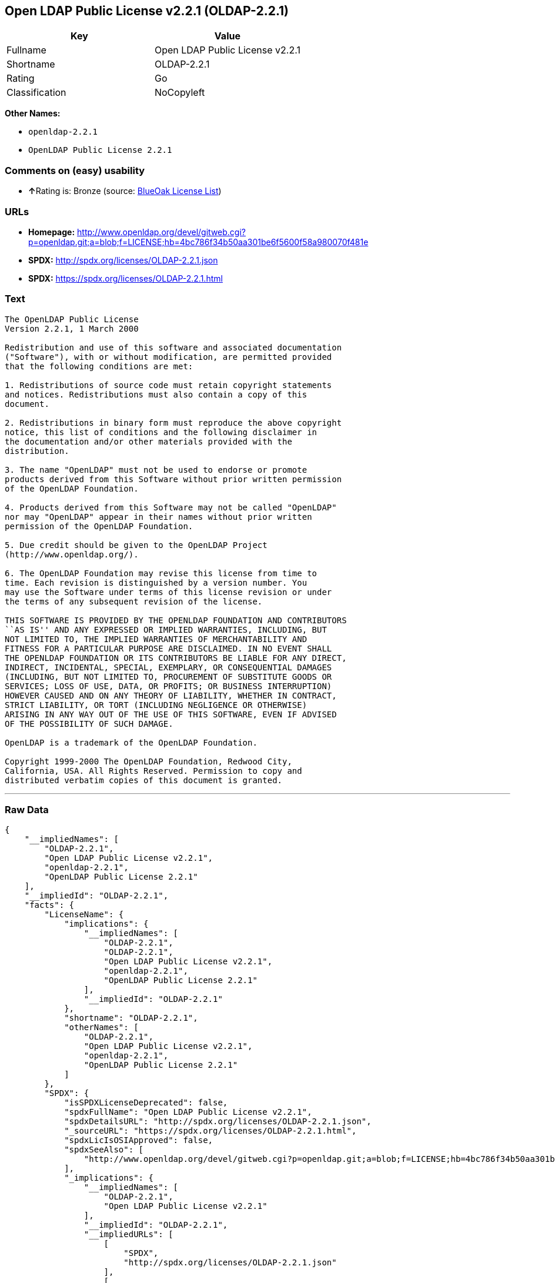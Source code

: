 == Open LDAP Public License v2.2.1 (OLDAP-2.2.1)

[cols=",",options="header",]
|=========================================
|Key |Value
|Fullname |Open LDAP Public License v2.2.1
|Shortname |OLDAP-2.2.1
|Rating |Go
|Classification |NoCopyleft
|=========================================

*Other Names:*

* `openldap-2.2.1`
* `OpenLDAP Public License 2.2.1`

=== Comments on (easy) usability

* **↑**Rating is: Bronze (source:
https://blueoakcouncil.org/list[BlueOak License List])

=== URLs

* *Homepage:*
http://www.openldap.org/devel/gitweb.cgi?p=openldap.git;a=blob;f=LICENSE;hb=4bc786f34b50aa301be6f5600f58a980070f481e
* *SPDX:* http://spdx.org/licenses/OLDAP-2.2.1.json
* *SPDX:* https://spdx.org/licenses/OLDAP-2.2.1.html

=== Text

....
The OpenLDAP Public License 
Version 2.2.1, 1 March 2000 

Redistribution and use of this software and associated documentation 
("Software"), with or without modification, are permitted provided 
that the following conditions are met: 

1. Redistributions of source code must retain copyright statements 
and notices. Redistributions must also contain a copy of this 
document. 

2. Redistributions in binary form must reproduce the above copyright 
notice, this list of conditions and the following disclaimer in 
the documentation and/or other materials provided with the 
distribution. 

3. The name "OpenLDAP" must not be used to endorse or promote 
products derived from this Software without prior written permission 
of the OpenLDAP Foundation. 

4. Products derived from this Software may not be called "OpenLDAP" 
nor may "OpenLDAP" appear in their names without prior written 
permission of the OpenLDAP Foundation. 

5. Due credit should be given to the OpenLDAP Project 
(http://www.openldap.org/). 

6. The OpenLDAP Foundation may revise this license from time to 
time. Each revision is distinguished by a version number. You 
may use the Software under terms of this license revision or under 
the terms of any subsequent revision of the license. 

THIS SOFTWARE IS PROVIDED BY THE OPENLDAP FOUNDATION AND CONTRIBUTORS 
``AS IS'' AND ANY EXPRESSED OR IMPLIED WARRANTIES, INCLUDING, BUT 
NOT LIMITED TO, THE IMPLIED WARRANTIES OF MERCHANTABILITY AND 
FITNESS FOR A PARTICULAR PURPOSE ARE DISCLAIMED. IN NO EVENT SHALL 
THE OPENLDAP FOUNDATION OR ITS CONTRIBUTORS BE LIABLE FOR ANY DIRECT, 
INDIRECT, INCIDENTAL, SPECIAL, EXEMPLARY, OR CONSEQUENTIAL DAMAGES 
(INCLUDING, BUT NOT LIMITED TO, PROCUREMENT OF SUBSTITUTE GOODS OR 
SERVICES; LOSS OF USE, DATA, OR PROFITS; OR BUSINESS INTERRUPTION) 
HOWEVER CAUSED AND ON ANY THEORY OF LIABILITY, WHETHER IN CONTRACT, 
STRICT LIABILITY, OR TORT (INCLUDING NEGLIGENCE OR OTHERWISE) 
ARISING IN ANY WAY OUT OF THE USE OF THIS SOFTWARE, EVEN IF ADVISED 
OF THE POSSIBILITY OF SUCH DAMAGE. 

OpenLDAP is a trademark of the OpenLDAP Foundation. 

Copyright 1999-2000 The OpenLDAP Foundation, Redwood City, 
California, USA. All Rights Reserved. Permission to copy and 
distributed verbatim copies of this document is granted.
....

'''''

=== Raw Data

....
{
    "__impliedNames": [
        "OLDAP-2.2.1",
        "Open LDAP Public License v2.2.1",
        "openldap-2.2.1",
        "OpenLDAP Public License 2.2.1"
    ],
    "__impliedId": "OLDAP-2.2.1",
    "facts": {
        "LicenseName": {
            "implications": {
                "__impliedNames": [
                    "OLDAP-2.2.1",
                    "OLDAP-2.2.1",
                    "Open LDAP Public License v2.2.1",
                    "openldap-2.2.1",
                    "OpenLDAP Public License 2.2.1"
                ],
                "__impliedId": "OLDAP-2.2.1"
            },
            "shortname": "OLDAP-2.2.1",
            "otherNames": [
                "OLDAP-2.2.1",
                "Open LDAP Public License v2.2.1",
                "openldap-2.2.1",
                "OpenLDAP Public License 2.2.1"
            ]
        },
        "SPDX": {
            "isSPDXLicenseDeprecated": false,
            "spdxFullName": "Open LDAP Public License v2.2.1",
            "spdxDetailsURL": "http://spdx.org/licenses/OLDAP-2.2.1.json",
            "_sourceURL": "https://spdx.org/licenses/OLDAP-2.2.1.html",
            "spdxLicIsOSIApproved": false,
            "spdxSeeAlso": [
                "http://www.openldap.org/devel/gitweb.cgi?p=openldap.git;a=blob;f=LICENSE;hb=4bc786f34b50aa301be6f5600f58a980070f481e"
            ],
            "_implications": {
                "__impliedNames": [
                    "OLDAP-2.2.1",
                    "Open LDAP Public License v2.2.1"
                ],
                "__impliedId": "OLDAP-2.2.1",
                "__impliedURLs": [
                    [
                        "SPDX",
                        "http://spdx.org/licenses/OLDAP-2.2.1.json"
                    ],
                    [
                        null,
                        "http://www.openldap.org/devel/gitweb.cgi?p=openldap.git;a=blob;f=LICENSE;hb=4bc786f34b50aa301be6f5600f58a980070f481e"
                    ]
                ]
            },
            "spdxLicenseId": "OLDAP-2.2.1"
        },
        "Scancode": {
            "otherUrls": null,
            "homepageUrl": "http://www.openldap.org/devel/gitweb.cgi?p=openldap.git;a=blob;f=LICENSE;hb=4bc786f34b50aa301be6f5600f58a980070f481e",
            "shortName": "OpenLDAP Public License 2.2.1",
            "textUrls": null,
            "text": "The OpenLDAP Public License \nVersion 2.2.1, 1 March 2000 \n\nRedistribution and use of this software and associated documentation \n(\"Software\"), with or without modification, are permitted provided \nthat the following conditions are met: \n\n1. Redistributions of source code must retain copyright statements \nand notices. Redistributions must also contain a copy of this \ndocument. \n\n2. Redistributions in binary form must reproduce the above copyright \nnotice, this list of conditions and the following disclaimer in \nthe documentation and/or other materials provided with the \ndistribution. \n\n3. The name \"OpenLDAP\" must not be used to endorse or promote \nproducts derived from this Software without prior written permission \nof the OpenLDAP Foundation. \n\n4. Products derived from this Software may not be called \"OpenLDAP\" \nnor may \"OpenLDAP\" appear in their names without prior written \npermission of the OpenLDAP Foundation. \n\n5. Due credit should be given to the OpenLDAP Project \n(http://www.openldap.org/). \n\n6. The OpenLDAP Foundation may revise this license from time to \ntime. Each revision is distinguished by a version number. You \nmay use the Software under terms of this license revision or under \nthe terms of any subsequent revision of the license. \n\nTHIS SOFTWARE IS PROVIDED BY THE OPENLDAP FOUNDATION AND CONTRIBUTORS \n``AS IS'' AND ANY EXPRESSED OR IMPLIED WARRANTIES, INCLUDING, BUT \nNOT LIMITED TO, THE IMPLIED WARRANTIES OF MERCHANTABILITY AND \nFITNESS FOR A PARTICULAR PURPOSE ARE DISCLAIMED. IN NO EVENT SHALL \nTHE OPENLDAP FOUNDATION OR ITS CONTRIBUTORS BE LIABLE FOR ANY DIRECT, \nINDIRECT, INCIDENTAL, SPECIAL, EXEMPLARY, OR CONSEQUENTIAL DAMAGES \n(INCLUDING, BUT NOT LIMITED TO, PROCUREMENT OF SUBSTITUTE GOODS OR \nSERVICES; LOSS OF USE, DATA, OR PROFITS; OR BUSINESS INTERRUPTION) \nHOWEVER CAUSED AND ON ANY THEORY OF LIABILITY, WHETHER IN CONTRACT, \nSTRICT LIABILITY, OR TORT (INCLUDING NEGLIGENCE OR OTHERWISE) \nARISING IN ANY WAY OUT OF THE USE OF THIS SOFTWARE, EVEN IF ADVISED \nOF THE POSSIBILITY OF SUCH DAMAGE. \n\nOpenLDAP is a trademark of the OpenLDAP Foundation. \n\nCopyright 1999-2000 The OpenLDAP Foundation, Redwood City, \nCalifornia, USA. All Rights Reserved. Permission to copy and \ndistributed verbatim copies of this document is granted.",
            "category": "Permissive",
            "osiUrl": null,
            "owner": "OpenLDAP Foundation",
            "_sourceURL": "https://github.com/nexB/scancode-toolkit/blob/develop/src/licensedcode/data/licenses/openldap-2.2.1.yml",
            "key": "openldap-2.2.1",
            "name": "OpenLDAP Public License 2.2.1",
            "spdxId": "OLDAP-2.2.1",
            "_implications": {
                "__impliedNames": [
                    "openldap-2.2.1",
                    "OpenLDAP Public License 2.2.1",
                    "OLDAP-2.2.1"
                ],
                "__impliedId": "OLDAP-2.2.1",
                "__impliedCopyleft": [
                    [
                        "Scancode",
                        "NoCopyleft"
                    ]
                ],
                "__calculatedCopyleft": "NoCopyleft",
                "__impliedText": "The OpenLDAP Public License \nVersion 2.2.1, 1 March 2000 \n\nRedistribution and use of this software and associated documentation \n(\"Software\"), with or without modification, are permitted provided \nthat the following conditions are met: \n\n1. Redistributions of source code must retain copyright statements \nand notices. Redistributions must also contain a copy of this \ndocument. \n\n2. Redistributions in binary form must reproduce the above copyright \nnotice, this list of conditions and the following disclaimer in \nthe documentation and/or other materials provided with the \ndistribution. \n\n3. The name \"OpenLDAP\" must not be used to endorse or promote \nproducts derived from this Software without prior written permission \nof the OpenLDAP Foundation. \n\n4. Products derived from this Software may not be called \"OpenLDAP\" \nnor may \"OpenLDAP\" appear in their names without prior written \npermission of the OpenLDAP Foundation. \n\n5. Due credit should be given to the OpenLDAP Project \n(http://www.openldap.org/). \n\n6. The OpenLDAP Foundation may revise this license from time to \ntime. Each revision is distinguished by a version number. You \nmay use the Software under terms of this license revision or under \nthe terms of any subsequent revision of the license. \n\nTHIS SOFTWARE IS PROVIDED BY THE OPENLDAP FOUNDATION AND CONTRIBUTORS \n``AS IS'' AND ANY EXPRESSED OR IMPLIED WARRANTIES, INCLUDING, BUT \nNOT LIMITED TO, THE IMPLIED WARRANTIES OF MERCHANTABILITY AND \nFITNESS FOR A PARTICULAR PURPOSE ARE DISCLAIMED. IN NO EVENT SHALL \nTHE OPENLDAP FOUNDATION OR ITS CONTRIBUTORS BE LIABLE FOR ANY DIRECT, \nINDIRECT, INCIDENTAL, SPECIAL, EXEMPLARY, OR CONSEQUENTIAL DAMAGES \n(INCLUDING, BUT NOT LIMITED TO, PROCUREMENT OF SUBSTITUTE GOODS OR \nSERVICES; LOSS OF USE, DATA, OR PROFITS; OR BUSINESS INTERRUPTION) \nHOWEVER CAUSED AND ON ANY THEORY OF LIABILITY, WHETHER IN CONTRACT, \nSTRICT LIABILITY, OR TORT (INCLUDING NEGLIGENCE OR OTHERWISE) \nARISING IN ANY WAY OUT OF THE USE OF THIS SOFTWARE, EVEN IF ADVISED \nOF THE POSSIBILITY OF SUCH DAMAGE. \n\nOpenLDAP is a trademark of the OpenLDAP Foundation. \n\nCopyright 1999-2000 The OpenLDAP Foundation, Redwood City, \nCalifornia, USA. All Rights Reserved. Permission to copy and \ndistributed verbatim copies of this document is granted.",
                "__impliedURLs": [
                    [
                        "Homepage",
                        "http://www.openldap.org/devel/gitweb.cgi?p=openldap.git;a=blob;f=LICENSE;hb=4bc786f34b50aa301be6f5600f58a980070f481e"
                    ]
                ]
            }
        },
        "BlueOak License List": {
            "BlueOakRating": "Bronze",
            "url": "https://spdx.org/licenses/OLDAP-2.2.1.html",
            "isPermissive": true,
            "_sourceURL": "https://blueoakcouncil.org/list",
            "name": "Open LDAP Public License v2.2.1",
            "id": "OLDAP-2.2.1",
            "_implications": {
                "__impliedNames": [
                    "OLDAP-2.2.1"
                ],
                "__impliedJudgement": [
                    [
                        "BlueOak License List",
                        {
                            "tag": "PositiveJudgement",
                            "contents": "Rating is: Bronze"
                        }
                    ]
                ],
                "__impliedCopyleft": [
                    [
                        "BlueOak License List",
                        "NoCopyleft"
                    ]
                ],
                "__calculatedCopyleft": "NoCopyleft",
                "__impliedURLs": [
                    [
                        "SPDX",
                        "https://spdx.org/licenses/OLDAP-2.2.1.html"
                    ]
                ]
            }
        }
    },
    "__impliedJudgement": [
        [
            "BlueOak License List",
            {
                "tag": "PositiveJudgement",
                "contents": "Rating is: Bronze"
            }
        ]
    ],
    "__impliedCopyleft": [
        [
            "BlueOak License List",
            "NoCopyleft"
        ],
        [
            "Scancode",
            "NoCopyleft"
        ]
    ],
    "__calculatedCopyleft": "NoCopyleft",
    "__impliedText": "The OpenLDAP Public License \nVersion 2.2.1, 1 March 2000 \n\nRedistribution and use of this software and associated documentation \n(\"Software\"), with or without modification, are permitted provided \nthat the following conditions are met: \n\n1. Redistributions of source code must retain copyright statements \nand notices. Redistributions must also contain a copy of this \ndocument. \n\n2. Redistributions in binary form must reproduce the above copyright \nnotice, this list of conditions and the following disclaimer in \nthe documentation and/or other materials provided with the \ndistribution. \n\n3. The name \"OpenLDAP\" must not be used to endorse or promote \nproducts derived from this Software without prior written permission \nof the OpenLDAP Foundation. \n\n4. Products derived from this Software may not be called \"OpenLDAP\" \nnor may \"OpenLDAP\" appear in their names without prior written \npermission of the OpenLDAP Foundation. \n\n5. Due credit should be given to the OpenLDAP Project \n(http://www.openldap.org/). \n\n6. The OpenLDAP Foundation may revise this license from time to \ntime. Each revision is distinguished by a version number. You \nmay use the Software under terms of this license revision or under \nthe terms of any subsequent revision of the license. \n\nTHIS SOFTWARE IS PROVIDED BY THE OPENLDAP FOUNDATION AND CONTRIBUTORS \n``AS IS'' AND ANY EXPRESSED OR IMPLIED WARRANTIES, INCLUDING, BUT \nNOT LIMITED TO, THE IMPLIED WARRANTIES OF MERCHANTABILITY AND \nFITNESS FOR A PARTICULAR PURPOSE ARE DISCLAIMED. IN NO EVENT SHALL \nTHE OPENLDAP FOUNDATION OR ITS CONTRIBUTORS BE LIABLE FOR ANY DIRECT, \nINDIRECT, INCIDENTAL, SPECIAL, EXEMPLARY, OR CONSEQUENTIAL DAMAGES \n(INCLUDING, BUT NOT LIMITED TO, PROCUREMENT OF SUBSTITUTE GOODS OR \nSERVICES; LOSS OF USE, DATA, OR PROFITS; OR BUSINESS INTERRUPTION) \nHOWEVER CAUSED AND ON ANY THEORY OF LIABILITY, WHETHER IN CONTRACT, \nSTRICT LIABILITY, OR TORT (INCLUDING NEGLIGENCE OR OTHERWISE) \nARISING IN ANY WAY OUT OF THE USE OF THIS SOFTWARE, EVEN IF ADVISED \nOF THE POSSIBILITY OF SUCH DAMAGE. \n\nOpenLDAP is a trademark of the OpenLDAP Foundation. \n\nCopyright 1999-2000 The OpenLDAP Foundation, Redwood City, \nCalifornia, USA. All Rights Reserved. Permission to copy and \ndistributed verbatim copies of this document is granted.",
    "__impliedURLs": [
        [
            "SPDX",
            "http://spdx.org/licenses/OLDAP-2.2.1.json"
        ],
        [
            null,
            "http://www.openldap.org/devel/gitweb.cgi?p=openldap.git;a=blob;f=LICENSE;hb=4bc786f34b50aa301be6f5600f58a980070f481e"
        ],
        [
            "SPDX",
            "https://spdx.org/licenses/OLDAP-2.2.1.html"
        ],
        [
            "Homepage",
            "http://www.openldap.org/devel/gitweb.cgi?p=openldap.git;a=blob;f=LICENSE;hb=4bc786f34b50aa301be6f5600f58a980070f481e"
        ]
    ]
}
....